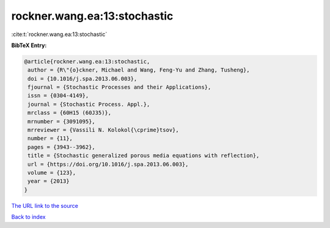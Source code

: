 rockner.wang.ea:13:stochastic
=============================

:cite:t:`rockner.wang.ea:13:stochastic`

**BibTeX Entry:**

.. code-block:: bibtex

   @article{rockner.wang.ea:13:stochastic,
    author = {R\"{o}ckner, Michael and Wang, Feng-Yu and Zhang, Tusheng},
    doi = {10.1016/j.spa.2013.06.003},
    fjournal = {Stochastic Processes and their Applications},
    issn = {0304-4149},
    journal = {Stochastic Process. Appl.},
    mrclass = {60H15 (60J35)},
    mrnumber = {3091095},
    mrreviewer = {Vassili N. Kolokol{\cprime}tsov},
    number = {11},
    pages = {3943--3962},
    title = {Stochastic generalized porous media equations with reflection},
    url = {https://doi.org/10.1016/j.spa.2013.06.003},
    volume = {123},
    year = {2013}
   }
`The URL link to the source <ttps://doi.org/10.1016/j.spa.2013.06.003}>`_


`Back to index <../By-Cite-Keys.html>`_
